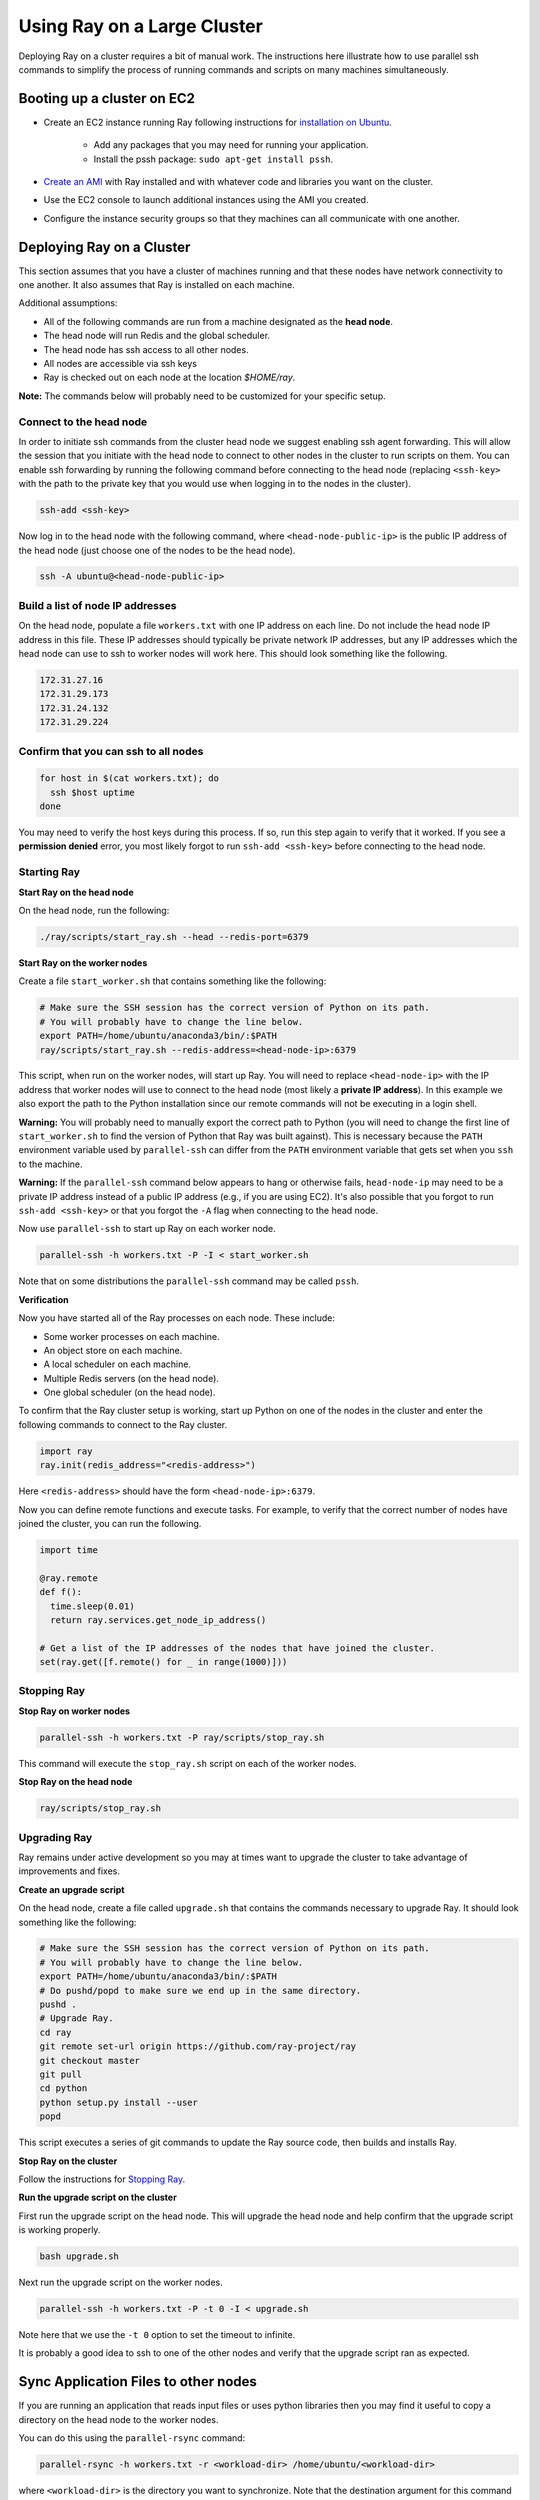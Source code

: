 Using Ray on a Large Cluster
============================

Deploying Ray on a cluster requires a bit of manual work. The instructions here
illustrate how to use parallel ssh commands to simplify the process of running
commands and scripts on many machines simultaneously.

Booting up a cluster on EC2
---------------------------

* Create an EC2 instance running Ray following instructions for
  `installation on Ubuntu`_.

    * Add any packages that you may need for running your application.
    * Install the pssh package: ``sudo apt-get install pssh``.
* `Create an AMI`_ with Ray installed and with whatever code and libraries you
  want on the cluster.
* Use the EC2 console to launch additional instances using the AMI you created.
* Configure the instance security groups so that they machines can all
  communicate with one another.

.. _`installation on Ubuntu`: http://ray.readthedocs.io/en/latest/install-on-ubuntu.html
.. _`Create an AMI`: http://docs.aws.amazon.com/AWSEC2/latest/UserGuide/creating-an-ami-ebs.html

Deploying Ray on a Cluster
--------------------------

This section assumes that you have a cluster of machines running and that these
nodes have network connectivity to one another. It also assumes that Ray is
installed on each machine.

Additional assumptions:

* All of the following commands are run from a machine designated as
  the **head node**.
* The head node will run Redis and the global scheduler.
* The head node has ssh access to all other nodes.
* All nodes are accessible via ssh keys
* Ray is checked out on each node at the location `$HOME/ray`.

**Note:** The commands below will probably need to be customized for your
specific setup.

Connect to the head node
~~~~~~~~~~~~~~~~~~~~~~~~

In order to initiate ssh commands from the cluster head node we suggest enabling
ssh agent forwarding. This will allow the session that you initiate with the
head node to connect to other nodes in the cluster to run scripts on them. You
can enable ssh forwarding by running the following command before connecting to
the head node (replacing ``<ssh-key>`` with the path to the private key that you
would use when logging in to the nodes in the cluster).

.. code-block:: bash

  ssh-add <ssh-key>

Now log in to the head node with the following command, where
``<head-node-public-ip>`` is the public IP address of the head node (just choose
one of the nodes to be the head node).

.. code-block:: bash

  ssh -A ubuntu@<head-node-public-ip>

Build a list of node IP addresses
~~~~~~~~~~~~~~~~~~~~~~~~~~~~~~~~~

On the head node, populate a file ``workers.txt`` with one IP address on each
line. Do not include the head node IP address in this file. These IP addresses
should typically be private network IP addresses, but any IP addresses which the
head node can use to ssh to worker nodes will work here. This should look
something like the following.

.. code-block:: bash

  172.31.27.16
  172.31.29.173
  172.31.24.132
  172.31.29.224

Confirm that you can ssh to all nodes
~~~~~~~~~~~~~~~~~~~~~~~~~~~~~~~~~~~~~

.. code-block:: bash

  for host in $(cat workers.txt); do
    ssh $host uptime
  done

You may need to verify the host keys during this process. If so, run this step
again to verify that it worked. If you see a **permission denied** error, you
most likely forgot to run ``ssh-add <ssh-key>`` before connecting to the head
node.

Starting Ray
~~~~~~~~~~~~

**Start Ray on the head node**

On the head node, run the following:

.. code-block:: bash

  ./ray/scripts/start_ray.sh --head --redis-port=6379


**Start Ray on the worker nodes**

Create a file ``start_worker.sh`` that contains something like the following:

.. code-block:: bash

  # Make sure the SSH session has the correct version of Python on its path.
  # You will probably have to change the line below.
  export PATH=/home/ubuntu/anaconda3/bin/:$PATH
  ray/scripts/start_ray.sh --redis-address=<head-node-ip>:6379

This script, when run on the worker nodes, will start up Ray. You will need to
replace ``<head-node-ip>`` with the IP address that worker nodes will use to
connect to the head node (most likely a **private IP address**). In this
example we also export the path to the Python installation since our remote
commands will not be executing in a login shell.

**Warning:** You will probably need to manually export the correct path to
Python (you will need to change the first line of ``start_worker.sh`` to find
the version of Python that Ray was built against). This is necessary because the
``PATH`` environment variable used by ``parallel-ssh`` can differ from the
``PATH`` environment variable that gets set when you ``ssh`` to the machine.

**Warning:** If the ``parallel-ssh`` command below appears to hang or otherwise
fails, ``head-node-ip`` may need to be a private IP address instead of a public
IP address (e.g., if you are using EC2). It's also possible that you forgot to
run ``ssh-add <ssh-key>`` or that you forgot the ``-A`` flag when connecting to
the head node.

Now use ``parallel-ssh`` to start up Ray on each worker node.

.. code-block:: bash

  parallel-ssh -h workers.txt -P -I < start_worker.sh

Note that on some distributions the ``parallel-ssh`` command may be called
``pssh``.

**Verification**

Now you have started all of the Ray processes on each node. These include:

- Some worker processes on each machine.
- An object store on each machine.
- A local scheduler on each machine.
- Multiple Redis servers (on the head node).
- One global scheduler (on the head node).

To confirm that the Ray cluster setup is working, start up Python on one of the
nodes in the cluster and enter the following commands to connect to the Ray
cluster.

.. code-block:: python

  import ray
  ray.init(redis_address="<redis-address>")

Here ``<redis-address>`` should have the form ``<head-node-ip>:6379``.

Now you can define remote functions and execute tasks. For example, to verify
that the correct number of nodes have joined the cluster, you can run the
following.

.. code-block:: python

  import time

  @ray.remote
  def f():
    time.sleep(0.01)
    return ray.services.get_node_ip_address()

  # Get a list of the IP addresses of the nodes that have joined the cluster.
  set(ray.get([f.remote() for _ in range(1000)]))


Stopping Ray
~~~~~~~~~~~~

**Stop Ray on worker nodes**

.. code-block:: bash

  parallel-ssh -h workers.txt -P ray/scripts/stop_ray.sh

This command will execute the ``stop_ray.sh`` script on each of the worker
nodes.

**Stop Ray on the head node**

.. code-block:: bash

  ray/scripts/stop_ray.sh

Upgrading Ray
~~~~~~~~~~~~~

Ray remains under active development so you may at times want to upgrade the
cluster to take advantage of improvements and fixes.

**Create an upgrade script**

On the head node, create a file called ``upgrade.sh`` that contains the commands
necessary to upgrade Ray. It should look something like the following:

.. code-block:: bash

  # Make sure the SSH session has the correct version of Python on its path.
  # You will probably have to change the line below.
  export PATH=/home/ubuntu/anaconda3/bin/:$PATH
  # Do pushd/popd to make sure we end up in the same directory.
  pushd .
  # Upgrade Ray.
  cd ray
  git remote set-url origin https://github.com/ray-project/ray
  git checkout master
  git pull
  cd python
  python setup.py install --user
  popd

This script executes a series of git commands to update the Ray source code, then builds
and installs Ray.

**Stop Ray on the cluster**

Follow the instructions for `Stopping Ray`_.

**Run the upgrade script on the cluster**

First run the upgrade script on the head node. This will upgrade the head node
and help confirm that the upgrade script is working properly.

.. code-block:: bash

  bash upgrade.sh

Next run the upgrade script on the worker nodes.

.. code-block:: bash

  parallel-ssh -h workers.txt -P -t 0 -I < upgrade.sh

Note here that we use the ``-t 0`` option to set the timeout to infinite.

It is probably a good idea to ssh to one of the other nodes and verify that the
upgrade script ran as expected.

Sync Application Files to other nodes
-------------------------------------

If you are running an application that reads input files or uses python
libraries then you may find it useful to copy a directory on the head node to
the worker nodes.

You can do this using the ``parallel-rsync`` command:

.. code-block:: bash

  parallel-rsync -h workers.txt -r <workload-dir> /home/ubuntu/<workload-dir>

where ``<workload-dir>`` is the directory you want to synchronize. Note that the
destination argument for this command must represent an absolute path on the
worker node.

Troubleshooting
---------------

Problems with parallel-ssh
~~~~~~~~~~~~~~~~~~~~~~~~~~

If any of the above commands fail, verify that the head node has SSH access to
the other nodes by running

.. code-block:: bash

  for host in $(cat workers.txt); do
    ssh $host uptime
  done

If you get a permission denied error, then make sure you have SSH'ed to the head
node with agent forwarding enabled. This is done as follows.

.. code-block:: bash

  ssh-add <ssh-key>
  ssh -A ubuntu@<head-node-public-ip>

Configuring EC2 instances to increase the number of allowed Redis clients
~~~~~~~~~~~~~~~~~~~~~~~~~~~~~~~~~~~~~~~~~~~~~~~~~~~~~~~~~~~~~~~~~~~~~~~~~

This section can be ignored unless you run into problems with the maximum
number of Redis clients.

* Ensure that the hard limit for the number of open file descriptors is set
  to a large number (e.g., 65536). This only needs to be done on instances
  where Redis shards will run --- by default, just the head node.

    * Check the hard ulimit for open file descriptors with ``ulimit -Hn``.
    * If that number is smaller than 65536, set the hard ulimit for open file
      descriptors system-wide:

      .. code-block:: bash

        sudo bash -c "echo $USER hard nofile 65536 >> /etc/security/limits.conf"

  * Logout and log back in.
